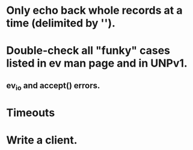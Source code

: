 
* Only echo back whole records at a time (delimited by '\n').

* Double-check all "funky" cases listed in ev man page and in UNPv1.

** ev_io and accept() errors.

* Timeouts

* Write a client.
